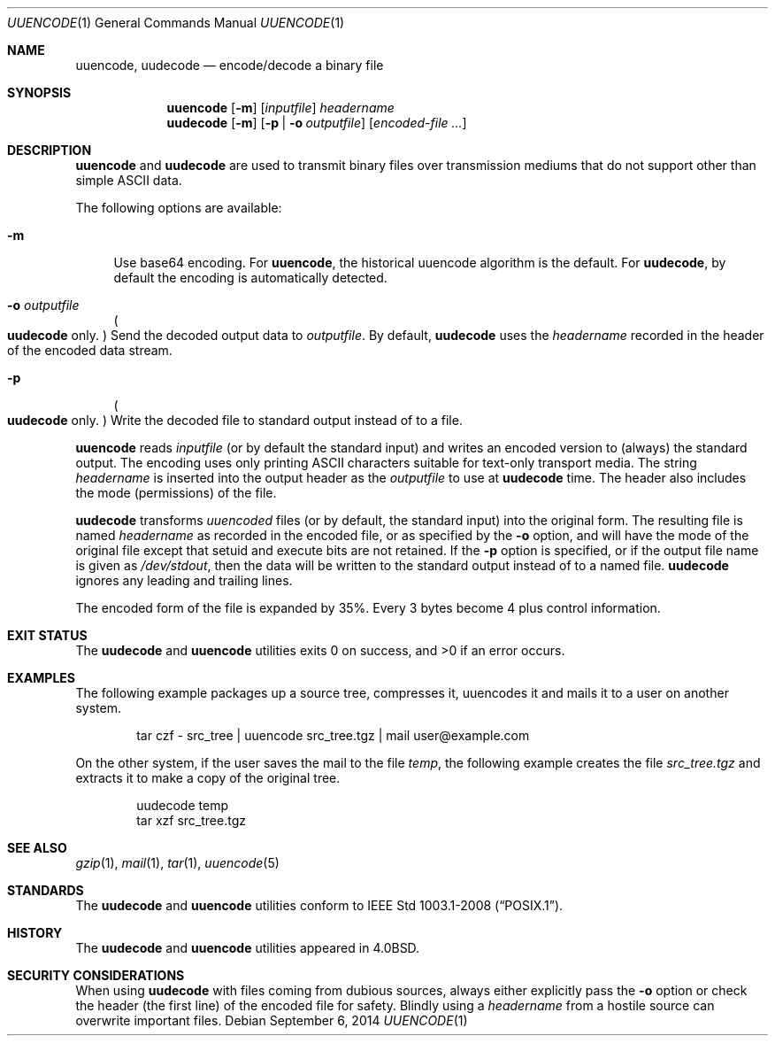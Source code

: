 .\"	$NetBSD: uuencode.1,v 1.27 2017/07/03 21:34:22 wiz Exp $
.\"
.\" Copyright (c) 1980, 1990, 1993
.\"	The Regents of the University of California.  All rights reserved.
.\"
.\" Redistribution and use in source and binary forms, with or without
.\" modification, are permitted provided that the following conditions
.\" are met:
.\" 1. Redistributions of source code must retain the above copyright
.\"    notice, this list of conditions and the following disclaimer.
.\" 2. Redistributions in binary form must reproduce the above copyright
.\"    notice, this list of conditions and the following disclaimer in the
.\"    documentation and/or other materials provided with the distribution.
.\" 3. Neither the name of the University nor the names of its contributors
.\"    may be used to endorse or promote products derived from this software
.\"    without specific prior written permission.
.\"
.\" THIS SOFTWARE IS PROVIDED BY THE REGENTS AND CONTRIBUTORS ``AS IS'' AND
.\" ANY EXPRESS OR IMPLIED WARRANTIES, INCLUDING, BUT NOT LIMITED TO, THE
.\" IMPLIED WARRANTIES OF MERCHANTABILITY AND FITNESS FOR A PARTICULAR PURPOSE
.\" ARE DISCLAIMED.  IN NO EVENT SHALL THE REGENTS OR CONTRIBUTORS BE LIABLE
.\" FOR ANY DIRECT, INDIRECT, INCIDENTAL, SPECIAL, EXEMPLARY, OR CONSEQUENTIAL
.\" DAMAGES (INCLUDING, BUT NOT LIMITED TO, PROCUREMENT OF SUBSTITUTE GOODS
.\" OR SERVICES; LOSS OF USE, DATA, OR PROFITS; OR BUSINESS INTERRUPTION)
.\" HOWEVER CAUSED AND ON ANY THEORY OF LIABILITY, WHETHER IN CONTRACT, STRICT
.\" LIABILITY, OR TORT (INCLUDING NEGLIGENCE OR OTHERWISE) ARISING IN ANY WAY
.\" OUT OF THE USE OF THIS SOFTWARE, EVEN IF ADVISED OF THE POSSIBILITY OF
.\" SUCH DAMAGE.
.\"
.\"     @(#)uuencode.1	8.1 (Berkeley) 6/6/93
.\"
.Dd September 6, 2014
.Dt UUENCODE 1
.Os
.Sh NAME
.Nm uuencode ,
.Nm uudecode
.Nd encode/decode a binary file
.Sh SYNOPSIS
.Nm
.Op Fl m
.Op Ar inputfile
.Ar headername
.Nm uudecode
.Op Fl m
.Op Fl p | Fl o Ar outputfile
.Op Ar encoded-file ...
.Sh DESCRIPTION
.Nm
and
.Nm uudecode
are used to transmit binary files over transmission mediums
that do not support other than simple
.Tn ASCII
data.
.Pp
The following options are available:
.Bl -tag -width ".Fl m"
.It Fl m
Use base64 encoding.
For
.Nm ,
the historical uuencode algorithm is the default.
For
.Nm uudecode ,
by default the encoding is automatically detected.
.It Fl o Ar outputfile
.Po Nm uudecode No only . Pc
Send the decoded output data to
.Ar outputfile .
By default,
.Nm uudecode
uses the
.Ar headername
recorded in the header of the encoded data stream.
.It Fl p
.Po Nm uudecode No only . Pc
Write the decoded file to standard output instead of to a file.
.El
.Pp
.Nm
reads
.Ar inputfile
(or by default the standard input) and writes an encoded version
to (always) the standard output.
The encoding uses only printing
.Tn ASCII
characters suitable for text-only transport media.
The string
.Ar headername
is inserted into the output header as the
.Ar outputfile
to use at
.Nm uudecode
time.
The header also includes the mode (permissions) of the file.
.Pp
.Nm uudecode
transforms
.Em uuencoded
files (or by default, the standard input) into the original form.
The resulting file is named
.Ar headername
as recorded in the encoded file,
or as specified by the
.Fl o
option,
and will have the mode of the original file except that setuid
and execute bits are not retained.
If the
.Fl p
option is specified, or if the output file name is given as
.Pa /dev/stdout ,
then the data will be written to the standard output
instead of to a named file.
.Nm uudecode
ignores any leading and trailing lines.
.Pp
The encoded form of the file is expanded by 35%.
Every 3 bytes become 4 plus control information.
.Sh EXIT STATUS
The
.Nm uudecode
and
.Nm
utilities exits 0 on success, and >0 if an error occurs.
.Sh EXAMPLES
The following example packages up a source tree, compresses it,
uuencodes it and mails it to a user on another system.
.Pp
.Bd -literal -offset indent -compact
tar czf \- src_tree \&| uuencode src_tree.tgz \&| mail user@example.com
.Ed
.Pp
On the other system, if the user saves the mail to the file
.Pa temp ,
the following example creates the file
.Pa src_tree.tgz
and extracts it to make a copy of the original tree.
.Pp
.Bd -literal -offset indent -compact
uudecode temp
tar xzf src_tree.tgz
.Ed
.Sh SEE ALSO
.Xr gzip 1 ,
.Xr mail 1 ,
.Xr tar 1 ,
.\".Xr uucp 1 ,
.Xr uuencode 5
.Sh STANDARDS
The
.Nm uudecode
and
.Nm
utilities conform to
.St -p1003.1-2008 .
.Sh HISTORY
The
.Nm uudecode
and
.Nm
utilities appeared in
.Bx 4.0 .
.Sh SECURITY CONSIDERATIONS
When using
.Nm uudecode
with files coming from dubious sources,
always either explicitly pass the
.Fl o
option or check the header (the first line) of the encoded file for
safety.
Blindly using a
.Ar headername
from a hostile source can overwrite important files.
